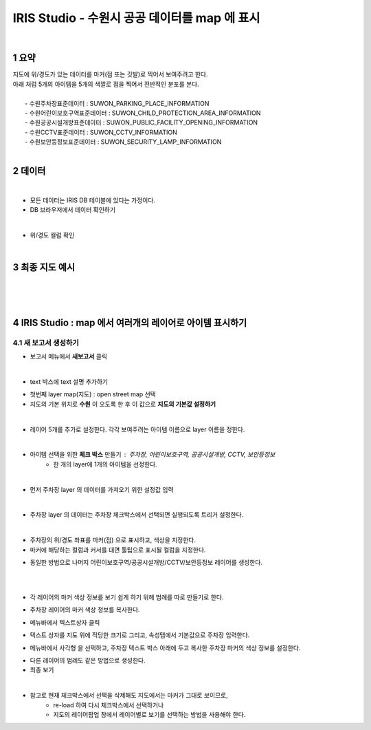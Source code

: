 .. sectnum::

================================================================================
IRIS Studio - 수원시 공공 데이터를 map 에 표시 
================================================================================
    
|

-----------------
요약 
-----------------

| 지도에 위/경도가 있는 데이터를 마커(점 또는 깃발)로 찍어서 보여주려고 한다.
| 아래 처럼 5개의 아이템을 5개의 색깔로 점을 찍어서 전반적인 분포를 본다.
|
|     - 수원주차장표준데이터		: SUWON_PARKING_PLACE_INFORMATION
|     - 수원어린이보호구역표준데이터	: SUWON_CHILD_PROTECTION_AREA_INFORMATION
|     - 수원공공시설개방표준데이터	: SUWON_PUBLIC_FACILITY_OPENING_INFORMATION
|     - 수원CCTV표준데이터		: SUWON_CCTV_INFORMATION
|     - 수원보안등정보표준데이터	: SUWON_SECURITY_LAMP_INFORMATION

|

------------------
데이터 
------------------

|

- 모든 데이터는 IRIS DB 테이블에 있다는 가정이다.

- DB 브라우저에서 데이터 확인하기

.. image:: ../images/map_suwon/sw_1.png
    :height: 400
    :width: 800
    :scale: 100%
    :alt: DB브라우저에서 데이터 확인-1

|

- 위/경도 컬럼 확인 

.. image:: ../images/map_suwon/sw_2.png
    :height: 400
    :width: 800
    :scale: 100%
    :alt: DB브라우저에서 데이터 확인-2

|

--------------------
최종 지도 예시
--------------------

|

.. image:: ../images/map_suwon/last1.png
    :height: 450
    :width: 800
    :scale: 100%
    :alt: 수원시 데이터 지도

|
|

---------------------------------------------------------------
IRIS Studio : map 에서 여러개의 레이어로 아이템 표시하기 
---------------------------------------------------------------

'''''''''''''''''''''''''''''''''''''''''
새 보고서 생성하기  
'''''''''''''''''''''''''''''''''''''''''

- 보고서 메뉴에서 **새보고서** 클릭

.. image:: ../images/map_suwon/sw_4.png
    :height: 250
    :width: 800
    :scale: 100%
    :alt: 새보고서

|

- text 박스에 text 설명 추가하기

.. image:: ../images/map_suwon/sw_text01.png
    :height: 250
    :width: 600
    :scale: 100%
    :alt: 새보고서


- 첫번째 layer map(지도) : open street map 선택
- 지도의 기본 위치로 **수원** 이 오도록 한 후 이 값으로 **지도의 기본값 설정하기**

.. image:: ../images/map_suwon/sw_map_layer.png
    :height: 450
    :width: 800
    :scale: 100%
    :alt: map layer

|

- 레이어 5개를 추가로 설정한다. 각각 보여주려는 아이템 이름으로 layer 이름을 정한다.

.. image:: ../images/map_suwon/sw_layer_add_1.png
    :height: 250
    :width: 700
    :alt: map layer add

|

- 아이템 선택을 위한 **체크 박스** 만들기 : 주차장, 어린이보호구역, 공공시설개방, CCTV, 보안등정보
    - 한 개의 layer에 1개의 아이템을 선정한다.

.. image:: ../images/map_suwon/sw_chb_1.png
    :height: 220
    :width: 400
    :alt: 체크박스_1

|

.. image:: ../images/map_suwon/sw_chb_2.png
    :height: 200
    :width: 400
    :alt: 체크박스_2


- 먼저 주차장 layer 의 데이터를 가져오기 위한 설정값 입력

.. image:: ../images/map_suwon/sw_layer1_1.png
    :height: 450
    :width: 800
    :scale: 100%
    :alt: layer_1 data

|

- 주차장 layer 의 데이터는 주차장 체크박스에서 선택되면 실행되도록 트리거 설정한다.


.. image:: ../images/map_suwon/sw_layer2_1.png
    :height: 450
    :width: 800
    :scale: 100%
    :alt: layer_1 ch


|

- 주차장의 위/경도 좌표를 마커(점) 으로 표시하고, 색상을 지정한다.

- 마커에 해당하는 컬럼과 커서를 대면 툴팁으로 표시될 컬럼을 지정한다.

.. image:: ../images/map_suwon/sw_layer3.png
    :height: 450
    :width: 800
    :scale: 100%
    :alt: layer_1 마커

- 동일한 방법으로 나머지 어린이보호구역/공공시설개방/CCTV/보안등정보 레이어를 생성한다.

|
|

- 각 레이어의 마커 색상 정보를 보기 쉽게 하기 위해 범례를 따로 만들기로 한다.

.. image:: ../images/map_suwon/desc1.png
    :height: 50
    :width: 300
    :alt: 범례

- 주차장 레이어의 마커 색상 정보를 복사한다.

.. image:: ../images/map_suwon/desc2.png
    :height: 150
    :width: 300
    :alt: layer_1 마커

- 메뉴바에서 텍스트상자 클릭

.. image:: ../images/map_suwon/desc3.png
    :alt: 텍스트상자

- 텍스트 상자를 지도 위에 적당한 크기로 그리고, 속성탭에서 기본값으로 주차장 입력한다.

.. image:: ../images/map_suwon/parking_att.png
    :alt: 주차장범례 속성

- 메뉴바에서 사각형 을 선택하고, 주차장 텍스트 박스 아래에 두고 복사한 주차장 마커의 색상 정보를 설정한다.

.. image:: ../images/map_suwon/polygon4_att.png
    :height: 250
    :width: 300
    :scale: 100%
    :alt: 주차장범례 속성

- 다른 레이어의 범례도 같은 방법으로 생성한다.

- 최종 보기

.. image:: ../images/map_suwon/sw_last.png
    :height: 450
    :width: 800
    :scale: 100%
    :alt: 최종


|

- 참고로 현재 체크박스에서 선택을 삭제해도 지도에서는 마커가 그대로 보이므로, 
    - re-load 하여 다시 체크박스에서 선택하거나
    - 지도의 레이어팝업 창에서 레이어별로 보기를 선택하는 방법을 사용해야 한다.

